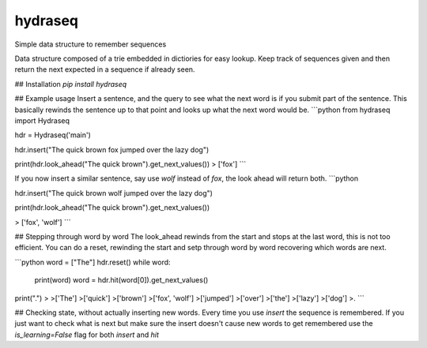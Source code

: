 hydraseq
--------
Simple data structure to remember sequences

Data structure composed of a trie embedded in dictiories for easy lookup.  Keep track of sequences given and then return the next expected in a sequence if already seen.

## Installation
`pip install hydraseq`

## Example usage
Insert a sentence, and the query to see what the next word is if you submit part of the sentence.  This basically rewinds the sentence up to that point and looks up what the next word would be.
```python
from hydraseq import Hydraseq

hdr = Hydraseq('main')

hdr.insert("The quick brown fox jumped over the lazy dog")

print(hdr.look_ahead("The quick brown").get_next_values())
> ['fox']
```

If you now insert a similar sentence, say use `wolf` instead of `fox`, the look ahead will return both.
```python

hdr.insert("The quick brown wolf jumped over the lazy dog")

print(hdr.look_ahead("The quick brown").get_next_values())

> ['fox', 'wolf']
```

## Stepping through word by word
The look_ahead rewinds from the start and stops at the last word, this is not too efficient.  You can do a reset, rewinding the start and setp through word by word recovering which words are next.

```python
word = ["The"]
hdr.reset()
while word:
    print(word)
    word = hdr.hit(word[0]).get_next_values()

print(".")
>
>['The']
>['quick']
>['brown']
>['fox', 'wolf']
>['jumped']
>['over']
>['the']
>['lazy']
>['dog']
>.
```

## Checking state, without actually inserting new words.
Every time you use `insert` the sequence is remembered.  If you just want to check what is next but make sure the insert doesn't cause new words to get remembered use the `is_learning=False` flag for both `insert` and `hit`



